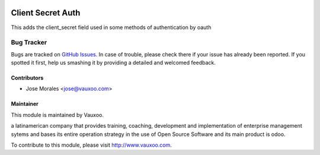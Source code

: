 .. image:: https://img.shields.io/badge/licence-AGPL--3-blue.svg
   :target: http://www.gnu.org/licenses/agpl-3.0-standalone.html
   :alt: License: AGPL-3

==================
Client Secret Auth
==================

This adds the client_secret field used in some
methods of authentication by oauth


Bug Tracker
===========

Bugs are tracked on `GitHub Issues
<https://github.com/Vauxoo/odoo-users/issues>`_. In case of trouble, please
check there if your issue has already been reported. If you spotted it first,
help us smashing it by providing a detailed and welcomed feedback.

Contributors
------------

* Jose Morales <jose@vauxoo.com>

Maintainer
----------

.. image:: https://www.vauxoo.com/logo.png
    :alt: Vauxoo
    :target: https://vauxoo.com

This module is maintained by Vauxoo.

a latinamerican company that provides training, coaching,
development and implementation of enterprise management
sytems and bases its entire operation strategy in the use
of Open Source Software and its main product is odoo.

To contribute to this module, please visit http://www.vauxoo.com.

